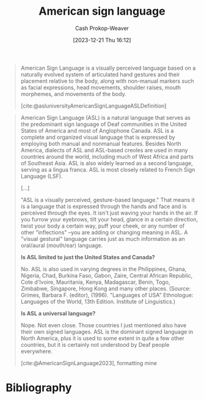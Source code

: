 :PROPERTIES:
:ID:       1056a7fd-6e6c-4c83-9910-a3528277ab0b
:ROAM_ALIASES: ASL
:LAST_MODIFIED: [2023-12-21 Thu 16:15]
:END:
#+title: American sign language
#+hugo_custom_front_matter: :slug "1056a7fd-6e6c-4c83-9910-a3528277ab0b"
#+author: Cash Prokop-Weaver
#+date: [2023-12-21 Thu 16:12]
#+filetags: :concept:

#+begin_quote
American Sign Language is a visually perceived language based on a naturally evolved system of articulated hand gestures and their placement relative to the body, along with non-manual markers such as facial expressions, head movements, shoulder raises, mouth morphemes, and movements of the body.

[cite:@asluniversityAmericanSignLanguageASLDefinition]
#+end_quote

#+begin_quote
American Sign Language (ASL) is a natural language that serves as the predominant sign language of Deaf communities in the United States of America and most of Anglophone Canada. ASL is a complete and organized visual language that is expressed by employing both manual and nonmanual features. Besides North America, dialects of ASL and ASL-based creoles are used in many countries around the world, including much of West Africa and parts of Southeast Asia. ASL is also widely learned as a second language, serving as a lingua franca. ASL is most closely related to French Sign Language (LSF).

[...]

"ASL is a visually perceived, gesture-based language." That means it is a language that is expressed through the hands and face and is perceived through the eyes.  It isn't just waving your hands in the air.  If you furrow your eyebrows, tilt your head, glance in a certain direction, twist your body a certain way, puff your cheek, or any number of other "inflections" --you are adding or changing meaning in ASL.  A "visual gestural" language carries just as much information as an oral/aural (mouth/ear) language.

*Is ASL limited to just the United States and Canada?*

No.  ASL is also used in varying degrees in the Philippines, Ghana, Nigeria, Chad, Burkina Faso, Gabon, Zaire, Central African Republic, Cote d'Ivoire, Mauritania, Kenya, Madagascar, Benin, Togo, Zimbabwe, Singapore, Hong Kong and many other places. (Source:  Grimes, Barbara F. (editor), (1996). "Languages of USA" Ethnologue: Languages of the World, 13th Edition. Institute of Linguistics.)

*Is ASL a universal language?*

Nope.  Not even close.  Those countries I just  mentioned also have their own signed languages.  ASL is the dominant signed language in North America, plus it is used to some extent in quite a few other countries, but it is certainly not understood by Deaf people everywhere.

[cite:@AmericanSignLanguage2023], formatting mine
#+end_quote
* Bibliography
#+print_bibliography:
* Flashcards :noexport:
